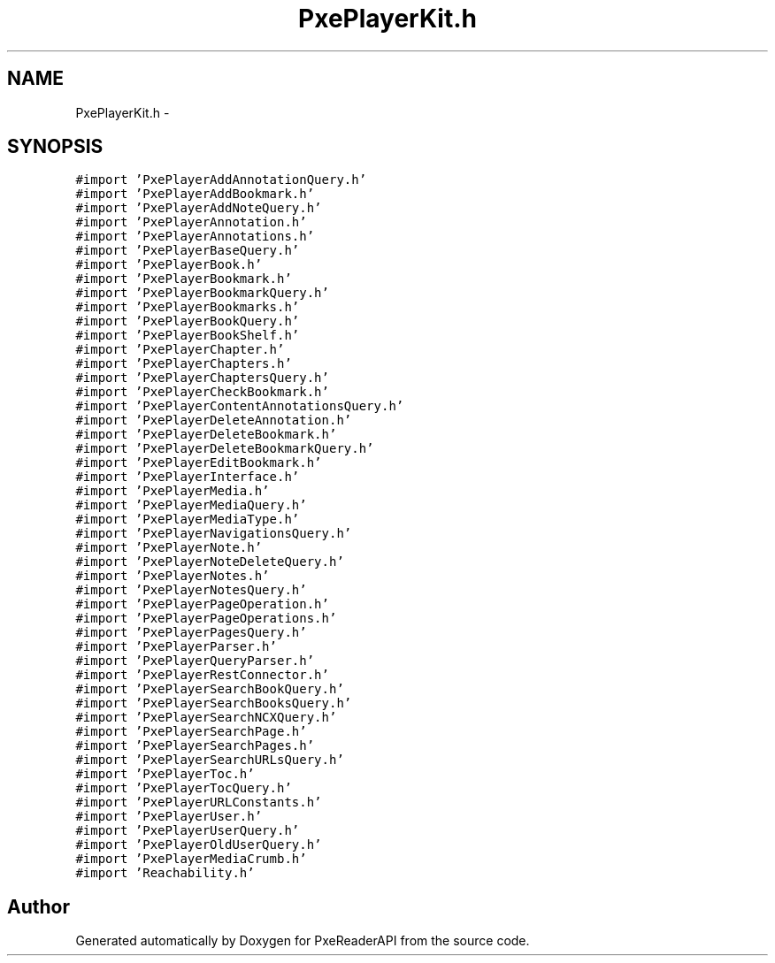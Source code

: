 .TH "PxePlayerKit.h" 3 "Mon Apr 28 2014" "PxeReaderAPI" \" -*- nroff -*-
.ad l
.nh
.SH NAME
PxePlayerKit.h \- 
.SH SYNOPSIS
.br
.PP
\fC#import 'PxePlayerAddAnnotationQuery\&.h'\fP
.br
\fC#import 'PxePlayerAddBookmark\&.h'\fP
.br
\fC#import 'PxePlayerAddNoteQuery\&.h'\fP
.br
\fC#import 'PxePlayerAnnotation\&.h'\fP
.br
\fC#import 'PxePlayerAnnotations\&.h'\fP
.br
\fC#import 'PxePlayerBaseQuery\&.h'\fP
.br
\fC#import 'PxePlayerBook\&.h'\fP
.br
\fC#import 'PxePlayerBookmark\&.h'\fP
.br
\fC#import 'PxePlayerBookmarkQuery\&.h'\fP
.br
\fC#import 'PxePlayerBookmarks\&.h'\fP
.br
\fC#import 'PxePlayerBookQuery\&.h'\fP
.br
\fC#import 'PxePlayerBookShelf\&.h'\fP
.br
\fC#import 'PxePlayerChapter\&.h'\fP
.br
\fC#import 'PxePlayerChapters\&.h'\fP
.br
\fC#import 'PxePlayerChaptersQuery\&.h'\fP
.br
\fC#import 'PxePlayerCheckBookmark\&.h'\fP
.br
\fC#import 'PxePlayerContentAnnotationsQuery\&.h'\fP
.br
\fC#import 'PxePlayerDeleteAnnotation\&.h'\fP
.br
\fC#import 'PxePlayerDeleteBookmark\&.h'\fP
.br
\fC#import 'PxePlayerDeleteBookmarkQuery\&.h'\fP
.br
\fC#import 'PxePlayerEditBookmark\&.h'\fP
.br
\fC#import 'PxePlayerInterface\&.h'\fP
.br
\fC#import 'PxePlayerMedia\&.h'\fP
.br
\fC#import 'PxePlayerMediaQuery\&.h'\fP
.br
\fC#import 'PxePlayerMediaType\&.h'\fP
.br
\fC#import 'PxePlayerNavigationsQuery\&.h'\fP
.br
\fC#import 'PxePlayerNote\&.h'\fP
.br
\fC#import 'PxePlayerNoteDeleteQuery\&.h'\fP
.br
\fC#import 'PxePlayerNotes\&.h'\fP
.br
\fC#import 'PxePlayerNotesQuery\&.h'\fP
.br
\fC#import 'PxePlayerPageOperation\&.h'\fP
.br
\fC#import 'PxePlayerPageOperations\&.h'\fP
.br
\fC#import 'PxePlayerPagesQuery\&.h'\fP
.br
\fC#import 'PxePlayerParser\&.h'\fP
.br
\fC#import 'PxePlayerQueryParser\&.h'\fP
.br
\fC#import 'PxePlayerRestConnector\&.h'\fP
.br
\fC#import 'PxePlayerSearchBookQuery\&.h'\fP
.br
\fC#import 'PxePlayerSearchBooksQuery\&.h'\fP
.br
\fC#import 'PxePlayerSearchNCXQuery\&.h'\fP
.br
\fC#import 'PxePlayerSearchPage\&.h'\fP
.br
\fC#import 'PxePlayerSearchPages\&.h'\fP
.br
\fC#import 'PxePlayerSearchURLsQuery\&.h'\fP
.br
\fC#import 'PxePlayerToc\&.h'\fP
.br
\fC#import 'PxePlayerTocQuery\&.h'\fP
.br
\fC#import 'PxePlayerURLConstants\&.h'\fP
.br
\fC#import 'PxePlayerUser\&.h'\fP
.br
\fC#import 'PxePlayerUserQuery\&.h'\fP
.br
\fC#import 'PxePlayerOldUserQuery\&.h'\fP
.br
\fC#import 'PxePlayerMediaCrumb\&.h'\fP
.br
\fC#import 'Reachability\&.h'\fP
.br

.SH "Author"
.PP 
Generated automatically by Doxygen for PxeReaderAPI from the source code\&.
